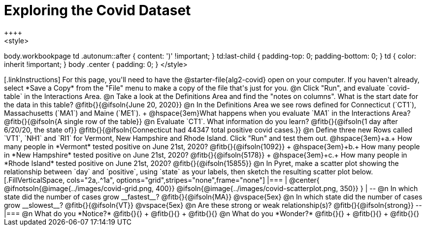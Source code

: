 = Exploring the Covid Dataset
++++
<style>
body.workbookpage td .autonum::after { content: ')' !important; }
td:last-child { padding-top: 0; padding-bottom: 0; }
td { color: inherit !important; }
body .center { padding: 0; }
</style>
++++

[.linkInstructions]
For this page, you'll need to have the @starter-file{alg2-covid} open on your computer. If you haven't already, select *Save a Copy* from the "File" menu to make a copy of the file that's just for you.

@n Click "Run", and evaluate `covid-table` in the Interactions Area. 

@n Take a look at the Definitions Area and find the "notes on columns". What is the start date for the data in this table? @fitb{}{@ifsoln{June 20, 2020}}

@n In the Definitions Area we see rows defined for Connecticut (`CT1`), Massachusetts (`MA1`) and Maine (`ME1`). +
@hspace{3em}What happens when you evaluate `MA1` in the Interactions Area? @fitb{}{@ifsoln{A single row of the table}}

@n Evaluate `CT1`. What information do you learn? @fitb{}{@ifsoln{1 day after 6/20/20, the state of}}

@fitb{}{@ifsoln{Connecticut had 44347 total positive covid cases.}}

@n Define three new Rows called `VT1`, `NH1` and `RI1` for Vermont, New Hampshire and Rhode Island. Click "Run" and test them out.

@hspace{3em}+a.+ How many people in *Vermont* tested positive on June 21st, 2020? @fitb{}{@ifsoln{1092}} +
@hspace{3em}+b.+ How many people in *New Hampshire* tested positive on June 21st, 2020? @fitb{}{@ifsoln{5178}} +
@hspace{3em}+c.+ How many people in *Rhode Island* tested positive on June 21st, 2020? @fitb{}{@ifsoln{15855}}

@n In Pyret, make a scatter plot showing the relationship between `day` and `positive`, using `state` as your labels, then sketch the resulting scatter plot below.
[.FillVerticalSpace, cols="2a,.^1a", options="grid",stripes="none",frame="none"]
|===
|
@center{
    @ifnotsoln{@image{../images/covid-grid.png, 400}}
    @ifsoln{@image{../images/covid-scatterplot.png, 350}}
}

|
--
@n In which state did the number of cases grow __fastest__?

@fitb{}{@ifsoln{MA}}

@vspace{5ex}

@n In which state did the number of cases grow __slowest__?

@fitb{}{@ifsoln{VT}}

@vspace{5ex}

@n Are these strong or weak relationship(s)?

@fitb{}{@ifsoln{strong}}
--
|===

@n What do you *Notice?* @fitb{}{} +
@fitb{}{} +
@fitb{}{}

@n What do you *Wonder?* @fitb{}{} +
@fitb{}{} +
@fitb{}{}

